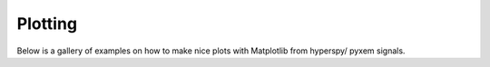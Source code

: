 Plotting
===============
Below is a gallery of examples on how to make nice plots with Matplotlib from hyperspy/ pyxem signals.